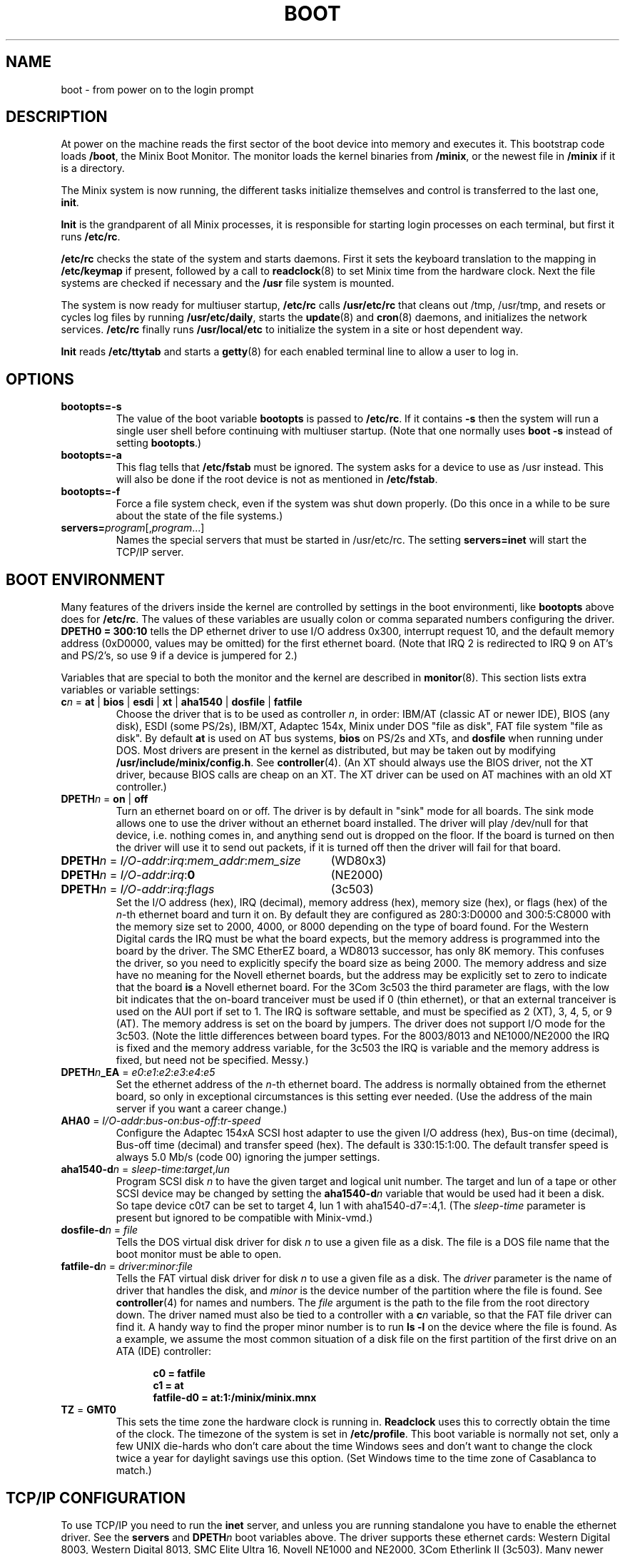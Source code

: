 .TH BOOT 8
.SH NAME
boot \- from power on to the login prompt
.SH DESCRIPTION
.de SP
.if t .sp 0.4
.if n .sp
..
At power on the machine reads the first sector of the boot device into memory
and executes it.  This bootstrap code loads
.BR /boot ,
the Minix Boot Monitor.  The monitor loads the kernel binaries from
.BR /minix ,
or the newest file in
.B /minix
if it is a directory.
.PP
The Minix system is now running, the different tasks initialize themselves
and control is transferred to the last one,
.BR init .
.PP
.B Init
is the grandparent of all Minix processes, it is responsible for starting
login processes on each terminal, but first it runs
.BR /etc/rc .
.PP
.B /etc/rc
checks the state of the system and starts daemons.  First it sets the
keyboard translation to the mapping in
.B /etc/keymap
if present, followed by a call to
.BR readclock (8)
to set Minix time from the hardware clock.  Next the file systems are checked
if necessary and the
.B /usr
file system is mounted.
.PP
The system is now ready for multiuser startup,
.B /etc/rc
calls
.B /usr/etc/rc
that cleans out /tmp, /usr/tmp, and resets or cycles log files by running
.BR /usr/etc/daily ,
starts the
.BR update (8)
and
.BR cron (8)
daemons, and initializes the network services.
.B /etc/rc
finally runs
.BR /usr/local/etc
to initialize the system in a site or host dependent way.
.PP
.B Init
reads
.B /etc/ttytab
and starts a
.BR getty (8)
for each enabled terminal line to allow a user to log in.
.SH OPTIONS
.TP
.B bootopts=\-s
The value of the boot variable
.B bootopts
is passed to
.BR /etc/rc .
If it contains
.B \-s
then the system will run a single user shell before continuing with multiuser
startup.  (Note that one normally uses
.B boot \-s
instead of setting
.BR bootopts .)
.TP
.B bootopts=\-a
This flag tells that
.B /etc/fstab
must be ignored.  The system asks for a device to use as /usr instead.  This
will also be done if the root device is not as mentioned in
.BR /etc/fstab .
.TP
.B bootopts=\-f
Force a file system check, even if the system was shut down properly.  (Do
this once in a while to be sure about the state of the file systems.)
.TP
.BI servers= program\fR[,\fIprogram\fR...]
Names the special servers that must be started in /usr/etc/rc.  The setting
.BR "servers=inet"
will start the TCP/IP server.
.SH "BOOT ENVIRONMENT"
Many features of the drivers inside the kernel are controlled by settings in
the boot environmenti, like
.B bootopts
above does for
.BR /etc/rc .
The values of these variables are usually colon or comma separated
numbers configuring the driver.
.B "DPETH0 = 300:10"
tells the DP ethernet driver to use I/O address 0x300, interrupt request
10, and the default memory address (0xD0000, values may be omitted) for the
first ethernet board.  (Note that IRQ 2 is redirected to IRQ 9 on AT's and
PS/2's, so use 9 if a device is jumpered for 2.)
.PP
Variables that are special to both the monitor and the kernel are described
in
.BR monitor (8).
This section lists extra variables or variable settings:
.TP
\fBc\fIn\fR = \fBat\fR | \fBbios\fR | \fBesdi\fR | \fBxt\fR | \fBaha1540\fR | \fBdosfile\fR | \fBfatfile\fR
Choose the driver that is to be used as controller
.IR n ,
in order: IBM/AT (classic AT or newer IDE), BIOS (any disk), ESDI
(some PS/2s), IBM/XT, Adaptec 154x, Minix under DOS "file as disk",
FAT file system "file as disk".
By default
.B at
is used on AT bus systems,
.B bios
on PS/2s and XTs, and
.B dosfile
when running under DOS.
Most drivers are present in the kernel as distributed, but may be taken out
by modifying
.BR /usr/include/minix/config.h .
See
.BR controller (4).
(An XT should always use the BIOS driver, not the XT driver, because BIOS
calls are cheap on an XT.  The XT driver can be used on AT machines with an
old XT controller.)
.TP
\fBDPETH\fIn\fR = \fBon\fR | \fBoff\fR
Turn an ethernet board on or off.  The driver is by default in "sink" mode
for all boards.  The sink mode allows one to use the driver without an
ethernet board installed.  The driver will play /dev/null for that device,
i.e. nothing comes in, and anything send out is dropped on the floor.  If
the board is turned on then the driver will use it to send out packets, if
it is turned off then the driver will fail for that board.
.PP
.if n .ta \w'DPETHn = I/O-addr:irq:mem_addr:mem_size'u+2m
.if t .ta \w'\fBDPETH\fIn\fR = \fII/O-addr\fR:\fIirq\fR:\fImem_addr\fR:\fImem_size\fR'u+2m
\fBDPETH\fIn\fR = \fII/O-addr\fR:\fIirq\fR:\fImem_addr\fR:\fImem_size\fR	(WD80x3)
.br
\fBDPETH\fIn\fR = \fII/O-addr\fR:\fIirq\fR:\fB0\fR	(NE2000)
.br
\fBDPETH\fIn\fR = \fII/O-addr\fR:\fIirq\fR:\fIflags\fR	(3c503)
.RS
Set the I/O address (hex), IRQ (decimal), memory address (hex), memory
size (hex), or flags (hex) of the
.IR n -th
ethernet board and turn it on.  By default they are configured as
280:3:D0000 and 300:5:C8000 with the memory size set to 2000, 4000, or 8000
depending on the type of board found.
For the Western Digital cards the IRQ must be what the board expects,
but the memory address is programmed into the board by the driver.
The SMC EtherEZ board, a WD8013 successor, has only 8K
memory.  This confuses the driver, so you need to explicitly specify the
board size as being 2000.
The memory address and size have no meaning for the Novell ethernet boards,
but the address may be explicitly set to zero to indicate that the board
.B is
a Novell ethernet board.
For the 3Com 3c503 the third parameter are flags, with the low bit indicates
that the on-board tranceiver must be used if 0 (thin ethernet), or that an
external tranceiver is used on the AUI port if set to 1.
The IRQ is software settable, and must be specified as 2 (XT), 3, 4, 5,
or 9 (AT).  The memory address is set on the board by jumpers.  The driver
does not support I/O mode for the 3c503.
(Note the little differences between board types.  For the 8003/8013 and
NE1000/NE2000 the IRQ is fixed and the memory address variable, for the
3c503 the IRQ is variable and the memory address is fixed, but need not be
specified.  Messy.)
.RE
.TP
\fBDPETH\fIn\fB_EA\fR = \fIe0\fR:\fIe1\fR:\fIe2\fR:\fIe3\fR:\fIe4\fR:\fIe5\fR
Set the ethernet address of the
.IR n -th
ethernet board.  The address is normally obtained from the ethernet board,
so only in exceptional circumstances is this setting ever needed.  (Use the
address of the main server if you want a career change.)
.TP
\fBAHA0\fR = \fII/O-addr\fR:\fIbus-on\fR:\fIbus-off\fR:\fItr-speed\fR
Configure the Adaptec 154xA SCSI host adapter to use the given I/O address
(hex), Bus-on time (decimal), Bus-off time (decimal) and transfer speed
(hex).  The default is 330:15:1:00.  The default transfer speed is always
5.0 Mb/s (code 00) ignoring the jumper settings.
.TP
\fBaha1540-d\fIn\fR = \fIsleep-time\fR:\fItarget\fR,\fIlun\fR
Program SCSI disk
.I n
to have the given target and logical unit number.  The target and lun
of a tape or other SCSI device may be changed by setting the
.BI aha1540-d n
variable that would be used had it been a disk.  So tape device c0t7 can be
set to target 4, lun 1 with aha1540-d7=:4,1.
(The
.I sleep-time
parameter is present but ignored to be compatible with Minix-vmd.)
.TP
\fBdosfile-d\fIn\fR = \fIfile\fR
Tells the DOS virtual disk driver for disk
.I n
to use a given file as a disk.  The file is a DOS file name that the
boot monitor must be able to open.
.TP
\fBfatfile-d\fIn\fR = \fIdriver:minor:file\fR
Tells the FAT virtual disk driver for disk
.I n
to use a given file as a disk.  The
.I driver
parameter is the name of driver that handles the disk, and
.I minor
is the device number of the partition where the file is found.  See
.BR controller (4)
for names and numbers.
The
.I file
argument is the path to the file from the root directory down.  The driver
named must also be tied to a controller with a
.BI c n
variable, so that the FAT file driver can find it.
A handy way to find the proper minor number is to run
.B "ls\ \-l"
on the device where the file is found.  As a example, we assume the most
common situation of a disk file on the first partition of the first drive
on an ATA (IDE) controller:
.SP
.in +5
.ft B
.nf
c0 = fatfile
c1 = at
fatfile-d0 = at:1:/minix/minix.mnx
.fi
.ft P
.in -5
.TP
.BR TZ " = " GMT0
This sets the time zone the hardware clock is running in.
.B Readclock
uses this to correctly obtain the time of the clock.  The timezone of the
system is set in
.BR /etc/profile .
This boot variable is normally not set, only a few UNIX die-hards who
don't care about the time Windows sees and don't want to change the clock
twice a year for daylight savings use this option.  (Set Windows time to the
time zone of Casablanca to match.)
.SH "TCP/IP CONFIGURATION"
To use TCP/IP you need to run the
.B inet
server, and unless you are running standalone you have to enable the
ethernet driver.  See the
.B servers
and
.BI DPETH n
boot variables above.  The driver supports these ethernet cards:  Western
Digital 8003, Western Digital 8013, SMC Elite Ultra 16,
Novell NE1000 and NE2000, 3Com Etherlink II (3c503).  Many newer
variants of the WD8013, now under the SMC brand, may also work.
A common PCI reimplementation of the NE2000 using the Realtek 80 chipset is
also supported.  Make sure it's just a 10 mbit device and that it has a
chip marked "RTL 8029".
.PP
You are likely to use TCP/IP in one of three situations:
.PP
.RS
Standalone with no connection to a network.
.SP
In a small network with no support from a "big" host.
.SP
Connected to a large network with address and name servers.
.RE
.PP
In each situation you need a different set of configuration files.
.SS Standalone
All you need is a name and an IP address.  Suppose the name is "flotsam"
and the IP address is 192.168.0.1 from the private IP space, then this is
put in
.BR /etc/hosts :
.PP
.RS
.ta +\w'192.168.0.1'u+3n
192.168.0.1	flotsam
.RE
.PP
And this in
.BR /etc/dhcp.conf :
.PP
.RS
.nf
host 192.168.0.0/24 {};
interface ip0 flotsam;
.fi
.RE
.SS "Small Network"
A network requires an ethernet driver.  You need to enable one in
<minix/config.h> and you need to tell
.B inet
that it should use that driver by making
.B /etc/inet.conf
look like this:
.PP
.RS
.nf
eth0 DP8390 0 { default; };
.fi
.RE
.PP
The second word (DP8390) must the name of the ethernet driver you've enabled.
It can also be seen among the drivers in the output of
.BR "ps ax" .
See also
.BR inet (8).
.PP
In a small network there may not be a DHCP server for Minix to obtain its IP
address and name from, so you need specify the ethernet address of your machine
and host names of all machines in the hosts and DHCP configuration files.
Suppose your machine is to be named "flotsam", and another machine in the
network is named "jetsam", and let's use network 192.168.0.0/24 again.  The
file
.B /etc/hosts
now looks like this:
.PP
.RS
.ta +\w'192.168.0.1'u+3n
.nf
192.168.0.1	flotsam
192.168.0.2	jetsam
.fi
.RE
.PP
And
.B /etc/dhcp.conf
like this:
.PP
.RS
.nf
host 192.168.0.0/24 {};
client 0:1:1b:a:68:ce flotsam;
.fi
.RE
.PP
Use
.B hostaddr \-e
to find out what the ethernet address of your network card is.  (The address
above is an example.)
.PP
A host needs to have all hostnames used on your little network in its
host file.  In the DHCP configuration you only need the client entry of the
system itself, but it may be useful to add all client entries to make them all
the same.
.PP
If one of the machines is always on when any of the others is, then you can let
it be a DHCP server.  The other machines don't need a hosts or DHCP file
anymore.  If flotsam is the server then its
.BR /etc/dhcp.conf
looks like this:
.PP
.RS
.nf
.ta +4m
host 192.168.0.0/24 {
	DNSserver flotsam;
};
client 0:1:1b:a:68:ce flotsam { option server; };
client 0:0:c0:3a:12:10 jetsam;
.fi
.RE
.SS "Large Network"
In a network with a central network administration your machine's IP address
and name are given by the DHCP server.  You don't need any configuration
files.  If you want your machine to do more, like being a router or
something, then see
.BR inet (8)
on setting up more than one network interface.
.PP
.SS "Simpler configuration tools"
The
.BR dhcpd
and
.BR nonamed
daemons are complex little programs that try to obtain information about
their surroundings automatically to tell the machine what its place in the
network is.  It should come as no surprise that there are simpler utilities
to configure a machine.  On a memory starved machine it may even be wise to
configure a machine statically to get rid of the daemons.  The first daemon,
.BR dhcpd ,
can be replaced by:
.PP
.RS
.B ifconfig \-h
.I host-IP-address
.B \-n
.I netmask
.br
.B add_route \-g
.I gateway-IP-address
.RE
.PP
to set the IP address and netmask of the machine.  Note that you can only
do this if the machine has a static IP address, or chaos will follow.  Remove
.BR /usr/adm/dhcp.cache
if the DHCP daemon has run before.
.PP
The name daemon,
.BR nonamed ,
can be replaced by an entry in
.B /etc/resolv.conf
that specifies an external name daemon:
.PP
.RS
.B nameserver
.I nameserver-IP-address
.RE
.PP
The
.B ifconfig
and
.B add_route
calls can be placed in the file
.BR /etc/rc.net .
Check
.B /usr/etc/rc
to see how
.BR /etc/rc.net
can be used to override running the normal series of network deamons.
Note that
.BR /etc/rc.net
is sourced, so you can use the same variables and functions that
.BR /usr/etc/rc
uses.
These changes undo all the efforts to make Minix TCP/IP
autoconfigurable.  Make very sure that all the IP addresses are correct, and
that the IP address of your machine is unique.  (Mistakenly using the
address of a main server will make all other machines look at your machine,
and will make all the users of all other machines look at you.)
.SH FILES
.TP 20n
/boot
Minix Boot Monitor.
.TP
/minix
Kernel image, or directory containing them.
.TP
/etc/rc
Basic system initialization.
.TP
/usr/etc/rc
Complete system initialization.
.TP
/etc/rc.net
Specialized network initialization.
.TP
/usr/local/etc/rc
Per site initialization.
.TP
/etc/hosts
Name to IP address mapping.
.TP
/etc/dhcp.conf
Network initialization.
.TP
/etc/resolv.conf
Name resolver configuration.
.SH "SEE ALSO"
.BR monitor (8),
.BR init (8),
.BR inet (8),
.BR loadkeys (8),
.BR readclock (8),
.BR fsck (1),
.BR fstab (5),
.BR update (8),
.BR cron (8),
.BR ttytab (5),
.BR getty (8),
.BR hostaddr (1),
.BR ifconfig (8),
.BR dhcpd (8),
.BR nonamed (8),
.BR tcpd (8),
.BR hosts (5),
.BR ethers (5),
.BR resolv.conf (5),
.BR inet (8).
.SH DIAGNOSTICS
.TP 5n
Checking File Systems.
If the system has crashed then
.B fsck
is called for the root and /usr file systems.  It is wise to reboot if the
root file system must be fixed.
.TP
Finish the name of device to mount as /usr: /dev/
The prompt for the
.B \-a
option, or if the name of the /usr file system has not been set in /etc/fstab.
You can type a device name, say
.BR fd0 .
.TP
Unable to obtain an IP address after 10 seconds.
TCP/IP misconfiguration.  The DHCP daemon may have failed because the ethernet
address of the machine is not known to the DHCP server, the DHCP
configuration is not filled in properly, or the DHCP server can not be reached.
Either talk to your Network Administrator, or make a dhcp.conf
and a hosts file.
.TP
1.2.3.4 login:
If you see an IP address instead of a host name then the system failed to
translate the IP address.  Either talk to your Network Administrator to
have the reverse address translation tables fixed, or make a hosts file.
.SH NOTES
The 10.0.0.0/8, 172.16.0.0/12, and 192.168.0.0/16 networks can be used for
private networks.  (This so-called CIDR notation names an IP address and
the number of bits in the network number.  So 172.16.0.0/12 includes all
addresses from 172.16.0.0 to 172.31.255.255.)
RFC-1597 will tell you why private networks are good, and RFC-1627 why
they are bad.
.SH BUGS
Indefinite hangs are possible if I/O addresses or IRQ's are wrong.  A driver
may babble about addresses and IRQ's, but that does not mean that what it
says is true, it may just be configured that way.  It is very difficult to
find peripherals on a PC automatically, and Minix doesn't even try.
.SH AUTHOR
Kees J. Bot <kjb@cs.vu.nl>
